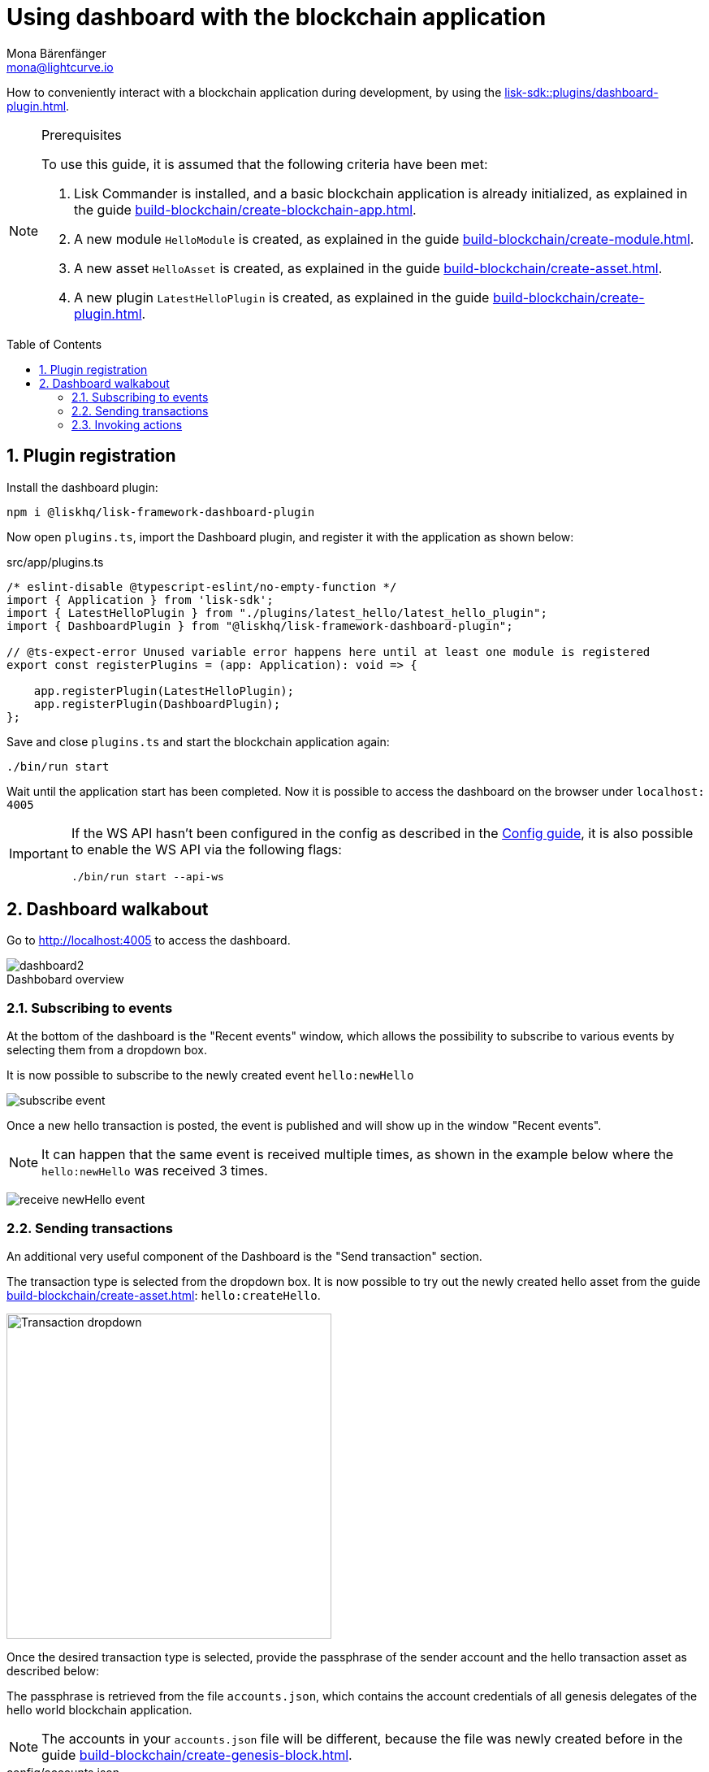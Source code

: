 = Using dashboard with the blockchain application
Mona Bärenfänger <mona@lightcurve.io>
// Settings
:toc: preamble
:idprefix:
:idseparator: -
:sectnums:
:experimental:
:figure-caption!:
:docs_sdk: lisk-sdk::
// Project URLS
:advanced_rpc_appactions: api/lisk-node-rpc.adoc#actions
:url_guides_asset: build-blockchain/create-asset.adoc
:url_guides_config: build-blockchain/configure-app.adoc
:url_guides_config_hello: {url_guides_config}#example-configuration-of-the-hello-world-application
:url_guides_genesisblock: build-blockchain/create-genesis-block.adoc
:url_guides_module: build-blockchain/create-module.adoc
:url_guides_module_actions: {url_guides_module}#actions
:url_guides_plugin: build-blockchain/create-plugin.adoc
:url_guides_plugin_actions: {url_guides_plugin}#actions
:url_guides_setup: build-blockchain/create-blockchain-app.adoc
:url_intro_plugins: understand-blockchain/sdk/plugins.adoc
:url_references_dashboard_plugin: {docs_sdk}plugins/dashboard-plugin.adoc

How to conveniently interact with a blockchain application during development, by using the xref:{url_references_dashboard_plugin}[].

.Prerequisites
[NOTE]
====
To use this guide, it is assumed that the following criteria have been met:

. Lisk Commander is installed, and a basic blockchain application is already initialized, as explained in the guide xref:{url_guides_setup}[].
. A new module `HelloModule` is created, as explained in the guide xref:{url_guides_module}[].
. A new asset `HelloAsset` is created, as explained in the guide xref:{url_guides_asset}[].
. A new plugin `LatestHelloPlugin` is created, as explained in the guide xref:{url_guides_plugin}[].
====

== Plugin registration

Install the dashboard plugin:

[source,bash]
----
npm i @liskhq/lisk-framework-dashboard-plugin
----

Now open `plugins.ts`, import the Dashboard plugin, and register it with the application as shown below:

.src/app/plugins.ts
[source,typescript]
----
/* eslint-disable @typescript-eslint/no-empty-function */
import { Application } from 'lisk-sdk';
import { LatestHelloPlugin } from "./plugins/latest_hello/latest_hello_plugin";
import { DashboardPlugin } from "@liskhq/lisk-framework-dashboard-plugin";

// @ts-expect-error Unused variable error happens here until at least one module is registered
export const registerPlugins = (app: Application): void => {

    app.registerPlugin(LatestHelloPlugin);
    app.registerPlugin(DashboardPlugin);
};
----

Save and close `plugins.ts` and start the blockchain application again:

[source,bash]
----
./bin/run start
----

Wait until the application start has been completed.
Now it is possible to access the dashboard on the browser under `localhost: 4005`

[IMPORTANT]

====
If the WS API hasn't been configured in the config as described in the xref:{url_guides_config_hello}[Config guide], it is also possible to enable the WS API via the following flags:

[source,bash]
----
./bin/run start --api-ws
----
====

== Dashboard walkabout

Go to http://localhost:4005 to access the dashboard.

.Dashbobard overview
image::guides/dashboard/dashboard2.png[]

//=== Creating new accounts

=== Subscribing to events

At the bottom of the dashboard is the "Recent events" window, which allows the possibility to subscribe to various events by selecting them from a dropdown box.

It is now possible to subscribe to the newly created event `hello:newHello`

image:guides/dashboard/subscribe_event.png[]

Once a new hello transaction is posted, the event is published and will show up in the window "Recent events".

NOTE: It can happen that the same event is received multiple times, as shown in the example below where the `hello:newHello` was received 3 times.

image:guides/dashboard/receive_newHello_event.png[]

=== Sending transactions

An additional very useful component of the Dashboard is the "Send transaction" section.

The transaction type is selected from the dropdown box.
It is now possible to try out the newly created hello asset from the guide xref:{url_guides_asset}[]: `hello:createHello`.

image::guides/dashboard/send_tx_dropdown.png["Transaction dropdown",400]

Once the desired transaction type is selected, provide the passphrase of the sender account and the hello transaction asset as described below:

The passphrase is retrieved from the file `accounts.json`, which contains the account credentials of all genesis delegates of the hello world blockchain application.

NOTE: The accounts in your `accounts.json` file will be different, because the file was newly created before in the guide xref:{url_guides_genesisblock}[].

.config/accounts.json
[source,js]
----
[
	{
		"passphrase": "wait yellow stage simple immune primary when digital bounce coin draft life",
		"address": "92ff111dfc904d1d8b077bf6e815fd21d881b005"
	},
	{
		"passphrase": "transfer alien ticket whisper face ability rally planet town brick profit solution",
		"address": "80bd220ff01b6a248822b337a11be79da7fb43d2"
	},
	{
		"passphrase": "broccoli coast fade over atom chimney skate symptom ten rug pave marble",
		"address": "252eeaf82f6d713501e561ddd437bf00a903f415"
	},

	// ...
]
----

image::guides/dashboard/send_tx_asset2.png["Send transaction",400]

Once all the necessary parameters are provided, click on the kbd:[Submit] button.

If the transaction was successfully accepted, you will see the following confirmation:

image::guides/dashboard/send_tx_success2.png[]

To verify that the hello message was updated in the sender account, select the action `app:getAccount` from the section "Call action".

The action `app:getAccount` is part of the xref:{advanced_rpc_appactions}[application actions] and returns the account data for the account address that is specified in the action input.

Provide the address which is belonging to the passphrase that was used to create the hello transaction in the action input field, and click on the kbd:[Submit] button.

image::guides/dashboard/call_action.png["Invoke get account",400]

In the response, it can be seen that the hello message of the account was updated successfully.

image::guides/dashboard/call_action_success2.png["Get account action success",400]

=== Invoking actions

Actions are invoked in the "Call action" section.

In the previous guides the following two new actions were created:

. The action `hello:amountOfHellos` of the xref:{url_guides_module_actions}[hello module]
. The action `latestHello:getLatestHello` of the xref:{url_guides_plugin_actions}[latest hello plugin]

==== Invoking `hello:amountOfHellos`

Select `hello:amountOfHellos` from the dropdown menu.

You can directly click on the kbd:[Submit] button to view the results.
It is not necessary to provide any input, because the action doesn't require any.

image::guides/dashboard/call_moduleaction.png["Invoke module action",400]

As two hello transactions were already sent, the action responds as shown in the illustration below:

image::guides/dashboard/call_moduleaction_success.png["Module action success",400]

==== Invoking `latestHello:getLatestHello`

Select `latestHello:getLatestHello` from the dropdown menu.

You can directly click on the kbd:[Submit] button to view the results.
Again, it is not necessary to provide any input, because the action doesn't require any.

image::guides/dashboard/call_pluginaction.png["Invoke plugin action",400]

As expected, the plugin responds with the latest hello message that was posted to the blockchain application.

image::guides/dashboard/call_pluginaction_success.png["Plugin action success",400]

The Dashboard plugin provides more features, and most of them are very self-explanatory.
For example, you can create new accounts, see all incoming transactions and forged blocks, or see general node and network information.
